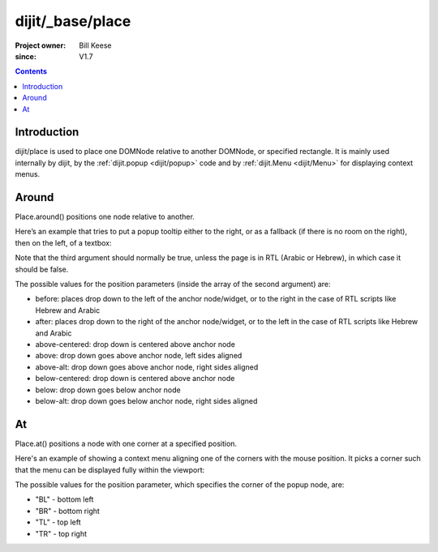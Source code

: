 .. _dijit/_base/place:

=================
dijit/_base/place
=================

:Project owner: Bill Keese
:since: V1.7

.. contents ::
   :depth: 2

Introduction
============

dijit/place is used to place one DOMNode relative to another DOMNode, or specified rectangle.
It is mainly used internally by dijit,
by the :ref:`dijit.popup <dijit/popup>` code and by :ref:`dijit.Menu <dijit/Menu>` for displaying context menus.

Around
======

Place.around() positions one node relative to another.

Here’s an example that tries to put a popup tooltip either to the right, or as a fallback (if there is no room on the right), then on the left, of a textbox:

.. js ::
 
     require(["dijit/place"], function(place){
         place.around(tooltip, textbox, ["after", "before"], true);
     });


Note that the third argument should normally be true, unless the page is in RTL (Arabic or Hebrew), in which case it should be false.

The possible values for the position parameters (inside the array of the second argument) are:

* before: places drop down to the left of the anchor node/widget, or to the right in the case of RTL scripts like Hebrew and Arabic
* after: places drop down to the right of the anchor node/widget, or to the left in the case of RTL scripts like Hebrew and Arabic
* above-centered: drop down is centered above anchor node
* above: drop down goes above anchor node, left sides aligned
* above-alt: drop down goes above anchor node, right sides aligned
* below-centered: drop down is centered above anchor node
* below: drop down goes below anchor node
* below-alt: drop down goes below anchor node, right sides aligned

At
==

Place.at() positions a node with one corner at a specified position.

Here's an example of showing a context menu aligning one of the corners with the mouse position.
It picks a corner such that the menu can be displayed fully within the viewport:

.. js ::
 
     require(["dijit/place"], function(place){
         place.at(menu, {x: mouse.x, y: mouse.y}, ["TL", "BL", "TR", "BR"]);
     });

The possible values for the position parameter, which specifies the corner of the popup node, are:

* "BL" - bottom left
* "BR" - bottom right
* "TL" - top left
* "TR" - top right
